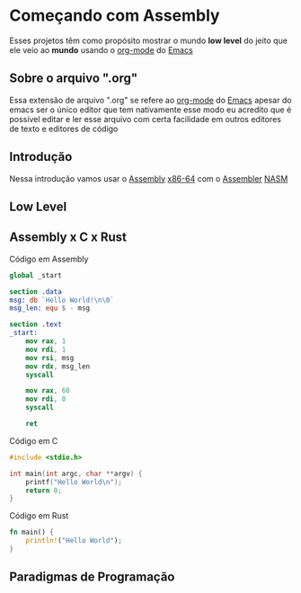 * Começando com Assembly
  Esses projetos têm como propósito mostrar o mundo *low level* do
  jeito que ele veio ao *mundo* usando o [[https://orgmode.org/features.html][org-mode]] do [[https://www.gnu.org/software/emacs/][Emacs]]

** Sobre o arquivo ".org"
   Essa extensão de arquivo ".org" se refere ao [[https://orgmode.org/features.html][org-mode]] do [[https://www.gnu.org/software/emacs/][Emacs]]
   apesar do emacs ser o único editor que tem nativamente esse modo
   eu acredito que é possível editar e ler esse arquivo com certa
   facilidade em outros editores de texto e editores de código

** Introdução
   Nessa introdução vamos usar o [[https://pt.wikipedia.org/wiki/Linguagem_assembly][Assembly]] [[https://pt.wikipedia.org/wiki/AMD64][x86-64]] com o [[https://pt.wikipedia.org/wiki/Linguagem_assembly#Montador][Assembler]] [[https://www.nasm.us/][NASM]]

** Low Level
** Assembly x C x Rust
   Código em Assembly
#+BEGIN_SRC nasm
global _start

section .data
msg: db `Hello World!\n\0`
msg_len: equ $ - msg

section .text
_start:
	mov rax, 1
	mov rdi, 1
	mov rsi, msg
	mov rdx, msg_len
	syscall

	mov rax, 60
	mov rdi, 0
	syscall

	ret
#+END_SRC

   Código em C
#+BEGIN_SRC c
#include <stdio.h>

int main(int argc, char **argv) {
	printf("Hello World\n");
	return 0;
}
#+END_SRC

   Código em Rust
#+BEGIN_SRC rust
fn main() {
	println!("Hello World");
}
#+END_SRC

** Paradigmas de Programação
